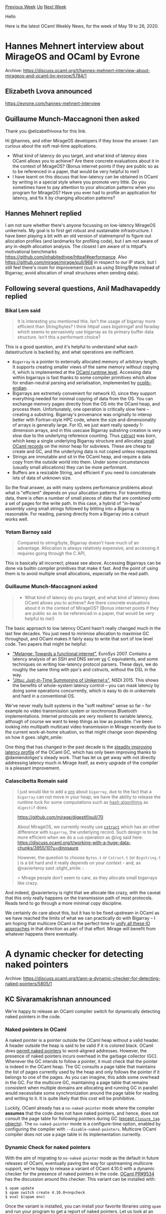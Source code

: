 #+OPTIONS: ^:nil
#+OPTIONS: html-postamble:nil
#+OPTIONS: num:nil
#+OPTIONS: toc:nil
#+OPTIONS: author:nil
#+HTML_HEAD: <style type="text/css">#table-of-contents h2 { display: none } .title { display: none } .authorname { text-align: right }</style>
#+HTML_HEAD: <style type="text/css">.outline-2 {border-top: 1px solid black;}</style>
#+TITLE: OCaml Weekly News
[[http://alan.petitepomme.net/cwn/2020.05.19.html][Previous Week]] [[http://alan.petitepomme.net/cwn/index.html][Up]] [[http://alan.petitepomme.net/cwn/2020.06.02.html][Next Week]]

Hello

Here is the latest OCaml Weekly News, for the week of May 19 to 26, 2020.

#+TOC: headlines 1


* Hannes Mehnert interview about MirageOS and OCaml by Evrone
:PROPERTIES:
:CUSTOM_ID: 1
:END:
Archive: https://discuss.ocaml.org/t/hannes-mehnert-interview-about-mirageos-and-ocaml-by-evrone/5784/1

** Elizabeth Lvova announced


https://evrone.com/hannes-mehnert-interview
      

** Guillaume Munch-Maccagnoni then asked


Thank you @elizabethlvova for this link.

Hi @hannes, and other MirageOS developers if they know the answer. I am curious about the soft real-time
applications.

- What kind of latency do you target, and what kind of latency does OCaml allows you to achieve? Are there concrete evaluations about it in the context of MirageOS? (Bonus internet points if they are public so as to be referenced in a paper, that would be very helpful to me!)
- I have learnt on this discuss that low-latency can be obtained in OCaml by writing in a special style where you promote very little. Do you sometimes have to pay attention to your allocation patterns when you program for MirageOS? Have you ever had to profile an application for latency, and fix it by changing allocation patterns?
      

** Hannes Mehnert replied


I am not sure whether there's anyone focussing on low-latency MirageOS unikernels. My goal is to first get robust and
sustainable infrastructure. I have been playing a bit with an old version of statmemprof to figure out allocation
profiles (and landmarks for profiling code), but I am not aware of any in-depth allocation analysis. The closest I am
aware of is httpaf's motivational benchmarks https://github.com/inhabitedtype/httpaf#performance. Also
https://github.com/mirage/mirage/pull/968 in respect to our IP stack, but I still feel there's room for improvement
(such as using String/Byte instead of Bigarray; avoid allocation of small structures when sending data).
      

** Following several questions, Anil Madhavapeddy replied


*** Bikal Lem said
#+begin_quote
It is interesting you mentioned this. Isn’t the usage of bigarray more efficient than String/bytes? I think httpaf
uses bigstringaf and faraday which seems to pervasively use bigarray as its primary buffer data structure. Isn’t this
a performant choice?
#+end_quote

This is a good question, and it's helpful to understand what each datastructure is backed by, and what operations are
inefficient.

- ~Bigarray~ is a pointer to externally allocated memory of arbitrary length. It supports creating smaller views of the same memory without copying it, which is implemented at the [[https://github.com/ocaml/ocaml/blob/trunk/runtime/caml/bigarray.h#L78][OCaml runtime level]]. Accessing data within bigarrays is fast thanks to some compiler primitives which allow for endian-neutral parsing and serialisation, implemented by [[https://github.com/OCamlPro/ocplib-endian][ocplib-endian]].
- Bigarrays are extremely convenient for network IO, since they support everything needed for minimal copying of data from the OS.  You can exchange memory pages directly from the OS into the OCaml heap, and process them. Unfortunately, one operation is critically slow here -- creating a substring. Bigarray's provenance was originally to interop better with Fortran-style HPC code, where the size and dimensionality of arrays is generally large.  For IO, we just want really speedy 1-dimension arrays, and in this usecase Bigarray substring creation is very slow due to the underlying reference counting. Thus [[https://github.com/mirage/ocaml-cstruct][cstruct]] was born, which keep a single underlying Bigarray structure and allocates [[https://github.com/mirage/ocaml-cstruct/blob/master/lib/cstruct.mli#L143][small OCaml records]] on the minor heap for subviews. These are cheap to create and GC, and the underlying data is not copied unless requested.
- Strings are immutable and sit in the OCaml heap, and require a data copy from the outside world into them.  Under some circumstances (usually small allocations) they can be more performant.
- Buffers are a resizable String, and efficient if you need to concatenate lots of data of unknown size.

So the final answer, as with many systems performance problems about what is "efficient" depends on your allocation
patterns. For transmitting data, there is often a number of small pieces of data that are combined onto a set of
pages for the write path. In this case, a hybrid of "in-heap" assembly using small strings followed by blitting into
a Bigarray is reasonable. For reading, parsing directly from a Bigarray into a cstruct works well.

*** Yotam Barnoy said
#+begin_quote
Compared to string/byte, Bigarray doesn’t have much of an advantage. Allocation is always relatively expensive, and
accessing it requires going through the C API,
#+end_quote

This is basically all incorrect; please see above. Accessing Bigarrays can be done via builtin compiler primitives
that make it fast. And the point of using them is to avoid multiple small allocations, especially on the read path.

*** Guillaume Munch-Maccagnoni asked
#+begin_quote
- What kind of latency do you target, and what kind of latency does OCaml allows you to achieve? Are there concrete evaluations about it in the context of MirageOS? (Bonus internet points if they are public so as to be referenced in a paper, that would be very helpful to me!)
#+end_quote

The basic approach to low latency OCaml hasn't really changed much in the last few decades. You just need to minimise
allocation to maximise GC throughput, and OCaml makes it fairly easy to write that sort of low level code.  Two
papers that might be helpful:

- [[https://www.tjd.phlegethon.org/words/eurosys07-melange.pdf]["Melange: Towards a functional internet"]], EuroSys 2007. Contains a latency analysis of an SSH and DNS server _vs_ C equivalents, and some techniques on writing low-latency protocol parsers.  These days, we do roughly the same thing with ppx's and cstructs, without the DSL in the way.
- [[https://www.usenix.org/system/files/conference/nsdi15/nsdi15-paper-madhavapeddy.pdf]["Jitsu: Just-in-Time Summoning of Unikernel;s"]], NSDI 2015.  This shows the benefits of whole-system latency control -- you can mask latency by doing some operations concurrently, which is easy to do in unikernels and hard in a conventional OS.

We've never really built systems in the "soft realtime" sense so far -- for example no video transmission system or
isochronous Bluetooth implementations. Internet protocols are very resilient to variable latency, although of course
we want to keep things as low as possible.  I've been looking into multipath multicast video transmission in Mirage
recently due to the current work-at-home situation, so that might change soon depending on how it goes :slight_smile:

One thing that has changed in the past decade is the [[https://blog.janestreet.com/building-a-lower-latency-gc/][steadily improving latency
profile]] of the OCaml GC, which has only been improving
thanks to @damiendoligez's steady work. That has let us get away with not directly addressing latency much in Mirage
itself, as every upgrade of the compiler is a pleasant improvement.

*** Calascibetta Romain said
#+begin_quote
I just would like to add a _pro_ about ~bigarray~, due to the fact that a ~bigarray~ can not move in your heap, we
have the ability to release the runtime lock for some computations such as _hash algorithms_ as ~digestif~ does:

https://github.com/mirage/digestif/pull/70

About MirageOS, we currently mostly use [[https://github.com/mirage/ocaml-cstruct][~cstruct~]] which has an other
difference with ~bigarray~, the underlying record. Such design is to be more efficient when we do a ~sub~ operation
as @ivg said here: https://discuss.ocaml.org/t/working-with-a-huge-data-chunks/3955/10?u=dinosaure

However, the question to choose ~Bytes.t~ or ~Cstruct.t~ (or ~Bigstring.t~ ) is a bit hard and it really depends on
your context - and, as @xavierleroy said :slight_smile: :

> Mirage people don’t seem to care, as they allocate small bigarrays like crazy.
#+end_quote

And indeed, @xavierleroy is right that we allocate like crazy, with the caveat that this only really happens on the
transmission path of most protocols. Reads tend to go through a more minimal copy discipline.

We certainly do care about this, but it has to be fixed upstream in OCaml as we have reached the limits of what we
can practically do with Bigarray -- I am hoping that multicore OCaml is the perfect time to [[https://discuss.ocaml.org/t/ann-a-dynamic-checker-for-detecting-naked-pointers/5805/15?u=avsm][unify all these IO
approaches]] in that
direction as part of that effort. Mirage will benefit from whatever happens there eventually.
      



* A dynamic checker for detecting naked pointers
:PROPERTIES:
:CUSTOM_ID: 2
:END:
Archive: https://discuss.ocaml.org/t/ann-a-dynamic-checker-for-detecting-naked-pointers/5805/1

** KC Sivaramakrishnan announced


We're happy to release an OCaml compiler switch for dynamically detecting naked pointers in the code.

*** Naked pointers in OCaml

A naked pointer is a pointer outside the OCaml heap without a valid header. A header outside the heap is said to be
valid if it is colored black. OCaml does [[https://caml.inria.fr/pub/docs/manual-ocaml/intfc.html#ss:c-outside-head][permit naked
pointers]] to word-aligned addresses.
However, the presence of naked pointers incurs overhead in the garbage collector (GC). Whenever the  GC intends to
follow a pointer, it must check that the pointer is indeed in the OCaml heap. The GC consults a page table that
maintains the list of pages currently used by the heap and only follows the pointer if it belongs to one of the
pages. As you can imagine, this adds some overhead in the GC. For the multicore GC, maintaining a page table that
remains consistent when multiple domains are allocating and running GC in parallel would necessitate some
synchronization around the page table for reading and writing to it. It is quite likely that this cost will be
prohibitive.

Luckily, OCaml already has a ~no-naked-pointer~ mode where the compiler *assumes* that the code does not have naked
pointers, and hence, does not consult the page table for following pointers during GC ([[https://github.com/ocaml/ocaml/pull/8984][except ~Closure_tag~
objects]]). The ~no-naked-pointer~ mode is a configure-time option, enabled
by configuring the compiler with ~--disable-naked-pointers~. Multicore OCaml compiler does not use a page table in
its implementation currently.

*** Dynamic Check for naked pointers

With the aim of migrating to ~no-naked-pointer~ mode as the default in future releases of OCaml, eventually paving
the way for upstreaming multicore support, we're happy to release a variant of OCaml 4.10.0 with a dynamic checker
for the presence of naked pointers in the code. [[https://github.com/ocaml/ocaml/pull/9534][OCaml PR#9534]] has the
discussion around this checker. This variant can be installed with:

#+begin_example
$ opam update
$ opam switch create 4.10.0+nnpcheck
$ eval $(opam env)
#+end_example

Once the variant is installed, you can install your favorite libraries using ~opam~ and run your program to get a
report of naked pointers. Let us look at an example. We know that ~frama-c~ has naked pointers.

#+begin_example
$ opam install frama-c
$ frama-c
Out-of-heap pointer at 0x55fc1e2754d8 of value 0x55fc1e3a0cc0 has non-black head (tag=144)
Out-of-heap pointer at 0x55fc1e275600 of value 0x55fc1e3a0cc0 has non-black head (tag=144)
Out-of-heap pointer at 0x55fc1e2754d8 of value 0x55fc1e3a0cc0 has non-black head (tag=144)
Out-of-heap pointer at 0x55fc1e275600 of value 0x55fc1e3a0cc0 has non-black head (tag=144)
Out-of-heap pointer at 0x55fc1e2754d8 of value 0x55fc1e3a0cc0 has non-black head (tag=144)
Out-of-heap pointer at 0x55fc1e275600 of value 0x55fc1e3a0cc0 has non-black head (tag=144)
Out-of-heap pointer at 0x55fc1e2754d8 of value 0x55fc1e3a0cc0 has non-black head (tag=144)
Out-of-heap pointer at 0x55fc1e275600 of value 0x55fc1e3a0cc0 has non-black head (tag=144)
Out-of-heap pointer at 0x55fc1e2754d8 of value 0x55fc1e3a0cc0 has non-black head (tag=144)
Out-of-heap pointer at 0x55fc1e275600 of value 0x55fc1e3a0cc0 has non-black head (tag=144)
Out-of-heap pointer at 0x55fc1e2754d8 of value 0x55fc1e3a0cc0 has non-black head (tag=144)
Out-of-heap pointer at 0x55fc1e275600 of value 0x55fc1e3a0cc0 has non-black head (tag=144)
#+end_example

The checker prints warnings to standard error with the address that contains the naked pointer, the naked pointer and
the reason why the warning was raised.

*** Finding the sources

While the warnings are useful for indentifying that the program has naked pointer, it does not help with finding the
source of the naked pointer in code. For this, we recommend the use of [[https://github.com/mozilla/rr][~rr~]]. ~rr~ is
record and replay framework that wraps around the familiar ~gdb~ interface. We can debug the error above as follows:

#+begin_example
$ rr frama-c
rr: Saving execution to trace directory ~/home/kc/.local/share/rr/frama-c-5'.
Out-of-heap pointer at 0x55fc1e2754d8 of value 0x55fc1e3a0cc0 has non-black head (tag=144)
Out-of-heap pointer at 0x55fc1e275600 of value 0x55fc1e3a0cc0 has non-black head (tag=144)
Out-of-heap pointer at 0x55fc1e2754d8 of value 0x55fc1e3a0cc0 has non-black head (tag=144)
Out-of-heap pointer at 0x55fc1e275600 of value 0x55fc1e3a0cc0 has non-black head (tag=144)
Out-of-heap pointer at 0x55fc1e2754d8 of value 0x55fc1e3a0cc0 has non-black head (tag=144)
Out-of-heap pointer at 0x55fc1e275600 of value 0x55fc1e3a0cc0 has non-black head (tag=144)
Out-of-heap pointer at 0x55fc1e2754d8 of value 0x55fc1e3a0cc0 has non-black head (tag=144)
Out-of-heap pointer at 0x55fc1e275600 of value 0x55fc1e3a0cc0 has non-black head (tag=144)
Out-of-heap pointer at 0x55fc1e2754d8 of value 0x55fc1e3a0cc0 has non-black head (tag=144)
Out-of-heap pointer at 0x55fc1e275600 of value 0x55fc1e3a0cc0 has non-black head (tag=144)
Out-of-heap pointer at 0x55fc1e2754d8 of value 0x55fc1e3a0cc0 has non-black head (tag=144)
Out-of-heap pointer at 0x55fc1e275600 of value 0x55fc1e3a0cc0 has non-black head (tag=144)
$ rr replay
(rr) watch *(value*)0x55fc1e2754d8
Hardware watchpoint 1: *(value*)0x55fc1e2754d8
(rr) c
Continuing.

Hardware watchpoint 1: *(value*)0x55fc1e2754d8

Old value = 1
New value = 94541327240384
0x000055fc1dab48f8 in camlUnmarshal__entry () at src/libraries/datatype/unmarshal.ml:72
72      src/libraries/datatype/unmarshal.ml: No such file or directory.
#+end_example

This corresponds to the naked pointer at
https://github.com/Frama-C/Frama-C-snapshot/blob/master/src/libraries/datatype/unmarshal.ml#L72.

*** Fixing naked pointers

The recommended way of fixing naked pointers is to [[https://caml.inria.fr/pub/docs/manual-ocaml/intfc.html#ss:c-outside-head][wrap them in an OCaml object with ~Custom_tag~ or ~Abstract_tag~
(as appropriate)]].

*** Limitations

The dynamic analysis only work on AMD64 backend with GCC and Clang. It has been known to work on Linux and MacOS.
~rr~ currently requires an Intel CPU with Nehalem (2010) or later microarchitecture.

*** Credits

The analysis was originally proposed by Mark Shinwell (@mshinwell).
      

** KC Sivaramakrishnan added


As @gasche had mentioned earlier, the no-naked-pointers mode was already there in OCaml and it is known to work on
all the platforms that OCaml was supported. Hence, it was a reasonable path to pursue for Multicore.

The concurrent minor collector in Multicore OCaml uses the virtual address space trick, but only for the minor heap
area. It needs contiguous 4GB reserved for 128 domains, each with max 16MB minor heap arena. This can be modified at
compiler configure time. For comparison the minor heap is 2MB by default in OCaml and so 16MB should be quite enough.
We hadn't considered this trick for the major heap in Multicore.

However, given our experimental evaluation (see [[https://arxiv.org/abs/2004.11663][paper]]), we have chosen not to
pursue concurrent minor collector for the initial version of multicore support to be upstreamed. The alternative
stop-the-world parallel minor collector scales better and does not break the C FFI. The parallel minor collector does
not need the virtual address space trick.

Given that the space for the entire heap should be reserved, how would it work on 32-bit architectures, and does it
have an impact on system tooling. Looking forward to reading @gadmm's RFC.
      

** Stephen Kell asked and Anil Madhavapeddy replied


#+begin_quote
As someone with an interest in cross-language interop, I like naked pointers. So I’m interested in design choices
that might make the “our heap or not?” check fast, and in reasons why impls might not go for them. Feel free to
answer “read the paper”, but I was thinking you could do something like reserve a big contiguous chunk of VAS for
OCaml heaps’ use, and then the test could be a simple shift and compare. Would that be viable?
#+end_quote

Please do note that this isn't a performance improvement for OCaml -- this very much a correctness fix.  The failure
case is as follows:

- a naked pointer is created using ~malloc~ on the C heap and held in the OCaml heap
- the external region is ~free~'d, but the naked pointer is still held in some OCaml heap.
- the GC ~malloc~s to expand, and that recently freed C memory becomes part of the OCaml heap
- the GC then follows the naked pointer by treating it as an OCaml value, since the page table indicates that it is within the OCaml heap.  However, the memory the naked pointer is aimed at is not necessarily a valid OCaml value as it was formerly a C pointer.
- memory corruption ensues

The only way to really avoid this is by only holding naked references to static or global C values, which is a pretty
minority usecase. As @lpw25 notes, you can hold them safely by wrapping them in custom blocks, which is entirely safe
as it gives the GC a reliable way to determining what's going on.

As for the question about a contiguous VA, this should work fine on 64-bit, where you have the luxury of such use of
the address space. I built a version of this a decade ago for OCaml/Xen in early Mirage, which you can find evaluated
in the [[http://mort.io/publications/pdf/hotcloud10-lamp.pdf][HotCloud 2010 paper]] (Figure 4).  It's pretty
straightforward, but the problems come from balancing external memory pressure (from C allocations) with the OCaml
allocation.  This can be adjusted with an obvious use of ~sbrk~ or ~realloc~ to grow or shrink the contiguous memory,
while being careful to keep other memory allocations away from the OCaml area.

The current strategy will need to be maintained for 32-bit architectures however, which are very much supported (e.g.
armv7).  For those, there is very little wiggle room to hold a contiguous VA and so the current multicore approach
lets us preserve a unified memory representation.

One observation I had when I read @stephenrkell's excellent essay is how strange our current memory allocation
mechanisms are in operating systems.  We have conflated cooperative scheduling across components with enforcing
protection from mutually untrusted control flow in the same language.  For example, we have the system C malloc
competing with the OCaml GC which competes with the kernel memory allocator.  I've been sketching out a possible
solution in multicore OCaml towards this:

- We move away from ~Bigarray~ to a specialised ~Extvalue~ that handles external pages in a separate region of memory.  Bigarray currently offers too much functionality (subarrays and proxies) which slows it down due to dropping into the C FFI.
- The ~Extvalue~ is backed by a bundled slab allocator that works in a contiguous region of memory, disjoint from the OCaml heap.
- The compiler provides primitives for very fast translation of values in and out of the ~Extvalue~ (as it does currently for ~Bigarray~).
- C libraries linked in with OCaml also use this memory allocator for their own mallocs. This will require some trickery (static compilation or LD_PRELOAD initially), but it means that all the allocations associated with a particular "task" (from OCaml to C or Rust code) can be batched together.
- This approach lets us improve multicore memory locality greatly, as every modern machine has significant NUMA effects (see this [[https://www.youtube.com/watch?v=Ss4pUbq09Lw][FOSDEM 2013 talk]]), and cooperatively allocate memory. It also leaves open the possibility of separate isolation mechanisms (such as ARM memory domains or Intel MPK) _across_ tasks in a large heap.

Please note that the above is still only at the experimental stage as I'm still evaluating it, but it does have the
advantage of degrading gracefully if the system malloc has to be used (e.g. if OCaml is embedded as a library, noone
expects 10GBs gigabit levels of network performance).  From an ecosystem perspective, I don't think anyone really
wants to maintain the current hybrid world of a multitude of ~Bigarray~-based overlays, such as cstruct or bigstring.
      



* ANN: Releases of ringo
:PROPERTIES:
:CUSTOM_ID: 3
:END:
Archive: https://discuss.ocaml.org/t/ann-releases-of-ringo/5605/2

** Raphaël Proust announced


Version 0.4 of ~ringo~ is now available in ~opam~. This version includes bug-fixes, minor (sometimes breaking)
interface and semantics improvements, and, most importantly, a ~ringo-lwt~ package.

~ringo-lwt~ provides wrapper for using caches in an Lwt-heavy application. Specifically, it provides a functor that
transform a Ringo cache into a Ringo-lwt cache featuring:

- ~val find_or_replace : 'a t -> key -> (key -> 'a Lwt.t) -> 'a Lwt.t~ which helps avoid race conditions,
- _automatic cleanup_ by which promises that are rejected are removed from the table automatically.

Additional functors for option (with automatic cleanup of ~None~) and result (with automatic cleanup of ~Error~) are
also provided.
      



* Solidity parser in OCaml with Menhir
:PROPERTIES:
:CUSTOM_ID: 4
:END:
Archive: https://sympa.inria.fr/sympa/arc/caml-list/2020-05/msg00026.html

** David Declerck announced


We just released a parser & printer for the Solidity language:
https://medium.com/dune-network/a-solidity-parser-in-ocaml-with-menhir-e1064f94e76b

Solidity is one of the most used languages for smart contracts, and
popularized by the Ethereum blockchain. This work is a step towards
native support of Solidity in the Dune Network blockchain, and developed
in a partnership between Origin-Labs and OCamlPro. The library is
released under LGPLv3 with Static Linking exception.
      



* Browsing source with merlin (and tuareg) the right way?
:PROPERTIES:
:CUSTOM_ID: 5
:END:
Archive: https://discuss.ocaml.org/t/browsing-source-with-merlin-tuareg-the-right-way/5776/2

** Luc_ML asked


Browsing the source of your own program and libraries and of other people's libraries is a key for being able to
smoothly program and also to attract more people to OCaml.

Am I the only one that find this it so archaic programming in OCaml with Emacs/Tuareg? (compared to other mainstream
PLs IDE and (integrated) tooling).

Can you share your (Emacs) OCaml IDE setup or give some advice?
This should also be of interest for new comers to OCaml that may find IDE support neither easy nor fantastic.
      

** Anton Kochkov


You can check out:
- [[https://code.visualstudio.com/][Visual Studio Code]] + [[https://marketplace.visualstudio.com/items?itemName=ocamllabs.ocaml-platform][OCaml platform plugin]] - see https://discuss.ocaml.org/t/ann-vscode-platform-plugin-0-5-0/5752
- Emacs + [[https://github.com/emacs-lsp/lsp-mode][lsp-mode]] + [[https://github.com/ocaml/ocaml-lsp][ocaml-lsp]] - for now it's experimental though.

https://aws1.discourse-cdn.com/standard11/uploads/ocaml/original/2X/3/3dc0a6e4735273399a0c61a25806a6e8ac327ab6.png
      



* New release of Cucumber ML 1.0.3
:PROPERTIES:
:CUSTOM_ID: 6
:END:
Archive: https://discuss.ocaml.org/t/ann-new-release-of-cucumber-ml-1-0-3/5813/1

** Christopher Yocum announced


I am pleased to announce the release of [[https://github.com/cucumber/cucumber.ml][Cucumber ML]] 1.0.3.  Cucumber ML is
a library that brings [[https://en.wikipedia.org/wiki/Behavior-driven_development][Behavior Driven Development]] to
OCaml via [[https://docs.cucumber.io/][Cucumber]].  Essentially, Cucumber is a way to communicate using plain language
between software development teams and non-developer stakeholders that can be turned into code to be executed.

This release updates the underlying dependency on the gherkin language parser,
[[https://github.com/cucumber/gherkin-c][gherkin-c]] up-to-date with the latest version of that library (7.0.4).  This
will deal with those pesky compile errors.  Just a note here, that you will need to installed the gherkin parser as a
shared object (aka a shared library) on your system for Cucumber ML to link against.

*** Roadmap

There are a bunch of things that I could be doing and here are a couple that I will be thinking about in the near
future:

- Releasing the library via OPAM for ease of install
- A more flexible Reporting structure that user can extend via functors with some sensible defaults to choose from
      



* New OCaml books?
:PROPERTIES:
:CUSTOM_ID: 7
:END:
Archive: https://discuss.ocaml.org/t/new-ocaml-books/5789/5

** Continuing this thread, Daniil Baturin announced


I'm working on a free culture book. The preview is at https://ocaml-book.baturin.org and the source is at
https://github.com/dmbaturin/ocaml-book

It's under CC-BY-SA so it belongs to the community—it can be a living document that people can keep up to date even
if original authors abandon it. It's also supposed to be a collaborative project, but almost no one is collaborating
so far. ;)
      



* Integer division behaviour
:PROPERTIES:
:CUSTOM_ID: 8
:END:
Archive: https://discuss.ocaml.org/t/integer-division-behaviour/5815/1

** Daniil Baturin asked


Number theoretically correct integer division is supposed to work so that ~(N / K) + (N mod K) = N~.
I was very surprised to see that it's not how ~(/) : int → int~ works!

#+begin_src ocaml
# 3 mod 2 ;;
- : int = 1
#+end_src

Now, two questions. What is the justification for this behaviour? And does anything provid real integer division?
      

** Gaëtan Gilbert corrected


Surely you mean ~((N / K) * K) + (N mod K) = N~?
      

** Aaron L. Zeng replied


I assume you meant to include an example with negative numbers?

#+begin_src ocaml
# 3 mod 2;;
- : int = 1
# (-3) mod 2;;
- : int = -1
# 3 mod (-2);;
- : int = 1
# (-3) mod (-2);;
- : int = -1
#+end_src

The ~mod~ operator always has the same sign as the numerator.  I think this is for historical reasons, although I
don't know whether to point the finger at C, or x86, or something even earlier.

If you use Base, the ~%~ operator gives you the Euclidean modulo operator that I think you're looking for.  Its
result always has the same sign as the denominator.  This operator is basically equivalent to:

#+begin_src ocaml
let (%) x y =
  let z = x mod y in
  if z < 0 then z + y else z
#+end_src
      

** threepwood also replied


This is a "feature" in most programming languages and I think actually corresponds to the standard way division is
implemented in the CPU itself (so it has little to do with OCaml). How this was allowed to become the standard I do
not know.

One thing is that I get the impression that people who are not familiar with number theory find the following result
extremely  counter-intuitive : ~(-3) / 2 = -2~

I believe it is because they think of integer division as an approximation of real division, rather than as being its
own special thing, and from this perspective it makes no sense that making a number negative should change the
result. They expect the identities that hold of real division (like ~(a*b) / c = a * (b/c)~) to also hold for integer
division. (I say "they" not to belittle the perspective, I totally see where they are coming from.)

But then if you have ~(-3) / 2 = -1~, you need to have ~(-3) mod 2 = -1~ to preserve the relation between ~/~ and
~mod~ that you mention (so you'll note that the relation does hold in this system).

I tend to think that the behaviour where ~mod~ never returns anything negative, in addition to being what a
mathematician would expect, is strictly more useful (for what I believe to be the typical use case of modulo over
negative numbers in programming, which is indexing into a circular buffer). And I also think that you almost never
divide negative numbers, so the useful behaviour for ~mod~ should have taken priority when deciding how all this
works, and whether ~/~ is intuitive or not does not matter much in practice. But I have no idea who took that
decision and whether such issues were even considered.
      

** Daniel Bünzli then said


[[https://dl.acm.org/doi/pdf/10.1145/128861.128862][This paper]] which discusses various definitions of ~div~ and ~mod~
in programming languages may be of interest.
      

** threepwood replied


Thanks for this! So the one found in OCaml and most languages is T-division (for truncating) and the one I called
more useful is E-division (for Euclidean) which the paper argues for. It says that T-division is found in Ada, that
Lisp has two modulo operators, one that does T-division and one that does F-division (halfway between T and E, and
works for the circular buffer case), and that Algol and Pascal break the relation between div and mod by doing
T-division for div and E-division for mod (if I got it right). Interesting stuff.
      



* New release of tablecloth
:PROPERTIES:
:CUSTOM_ID: 9
:END:
Archive: https://discuss.ocaml.org/t/ann-new-release-of-tablecloth/5818/1

** Paul Biggar announced


I’ve just released a new version of [[https://github.com/darklang/tablecloth][tablecloth]] - an easy-to-use,
comprehensive standard library that has the same API on all OCaml/ReasonML/Bucklescript platforms.

0.0.7 is a pretty decent release, including many new functions in the List, Array, Int, Float, Option, and Result
modules, as well as the addition of a new Fun module and support for the latest version of bs-platform for the
bucklescript version of tablecloth.

See [[https://github.com/darklang/tablecloth][the tablecloth github repo]] for installation instructions, or read the
full [[https://github.com/darklang/tablecloth/blob/master/Changelog.md][changelog]], or the [[https://medium.com/darklang/tablecloth-a-new-standard-library-for-ocaml-reasonml-d29a73a557b1][original
announcement]] of
tablecloth for motivation.

In addition, Dean Merchant and I have agreed to merge his [[https://github.com/Dean177/reason-standard][Standard]]
library into tablecloth. Dean has done a significant amount of the work in tablecloth since the original release, and
we plan to release a version 0.0.8 after merging the two code bases together. Dean is now a maintainer of tablecloth.
      



* Language abstractions and scheduling techniques for efficient execution of parallel algorithms on multicore hardware
:PROPERTIES:
:CUSTOM_ID: 10
:END:
Archive: https://discuss.ocaml.org/t/language-abstractions-and-scheduling-techniques-for-efficient-execution-of-parallel-algorithms-on-multicore-hardware/5822/1

** Arthur Charguéraud announced


The Multicore OCaml team has made significant progress in the recent years. There now seems to be interest in working
on the high-level parallelism constructs. Such constructs are also tightly connected to the problem of controlling
the granularity of parallel tasks.

I've been working on parallel constructs and granularity control from 2011 to 2019, together with Umut Acar and Mike
Rainey. We published a number of papers, each of them coming with theoretical bounds, an implementation, and
evaluation on state-of-the-art benchmark of parallel algorithms.

While we mainly focused on C++ code, I speculate that nearly all of our ideas could be easily applied to Multicore
OCaml. Porting these ideas would deliver what seems to be currently missing in Multicore OCaml for efficiently
implementing a large class of parallel algorithms.

Gabriel Scherer and François Pottier recently suggested to me that it appears timely to share these results with the
OCaml community. I'll thus try to give an easily-accessible, OCaml-oriented introduction to the results that we have
produced. Note, however, that most of the ideas presented would apply essentially to another other programming
language that aims to support nested parallelism.

I plan to cover the semantics of high-level parallelism constructs, to describe and argue for work-stealing
scheduling, to present a number of tricks that are critical for efficiency, and to advertise for our modular,
provably-efficient approach to granularity control. I'll post these parts one after the other, as I write them.

- [[http://www.chargueraud.org/research/2020/multicore/src/part1.pdf][Part 1 in PDF]]
- [[http://www.chargueraud.org/research/2020/multicore/index.php][Other formats]]

Other parts will be published in the coming weeks or months.
      



* Release 1.2 of HoCL
:PROPERTIES:
:CUSTOM_ID: 11
:END:
Archive: https://discuss.ocaml.org/t/ann-release-1-2-of-hocl/5837/1

** jserot announced


This is to announce release 1.2 of [[https://github.com/jserot/hocl][HoCL]], a functional language for describing
dataflow process networks.

*HoCL*
- can describe *hierarchical* and/or *parameterized* graphs
- support two styles of description : *structural* and *functional*
- use *polymorphic type inference* to check graphs
- supports the notion of *higher order wiring functions* for describing and encapsulating *graph patterns*
- supports several dataflow semantics (SDF, PSDF, ..) by means of annotations.

*HoCL* is entirely written in *OCaml*.

Documentation (including a [[https://github.com/jserot/hocl/tree/master/doc/tutorial.pdf][tutorial]], the underlying
formal [[https://github.com/jserot/hocl/tree/master/doc/semantics.pdf][semantics]] and a general introduction on the
[[https://github.com/jserot/hocl/tree/master/doc/fgd.pdf][principles]] of functional graph description) can be found
[[https://github.com/jserot/hocl/tree/master/doc][here]].
      



* Other OCaml News
:PROPERTIES:
:CUSTOM_ID: 12
:END:
** From the ocamlcore planet blog


Here are links from many OCaml blogs aggregated at [[http://ocaml.org/community/planet/][OCaml Planet]].

- [[http://math.andrej.com/2020/05/25/mechanizing-meta-theory-in-beluga/][Every proof assistant: Beluga]]
- [[https://mirage.io/blog/tls-1-3-mirageos][TLS 1.3 support for MirageOS]]
- [[http://www.ocamlpro.com/2020/05/19/ocaml-solidity-parser-with-menhir/][A Solidity parser in OCaml with Menhir]]
      



* Old CWN
:PROPERTIES:
:UNNUMBERED: t
:END:

If you happen to miss a CWN, you can [[mailto:alan.schmitt@polytechnique.org][send me a message]] and I'll mail it to you, or go take a look at [[http://alan.petitepomme.net/cwn/][the archive]] or the [[http://alan.petitepomme.net/cwn/cwn.rss][RSS feed of the archives]].

If you also wish to receive it every week by mail, you may subscribe [[http://lists.idyll.org/listinfo/caml-news-weekly/][online]].

#+BEGIN_authorname
[[http://alan.petitepomme.net/][Alan Schmitt]]
#+END_authorname
